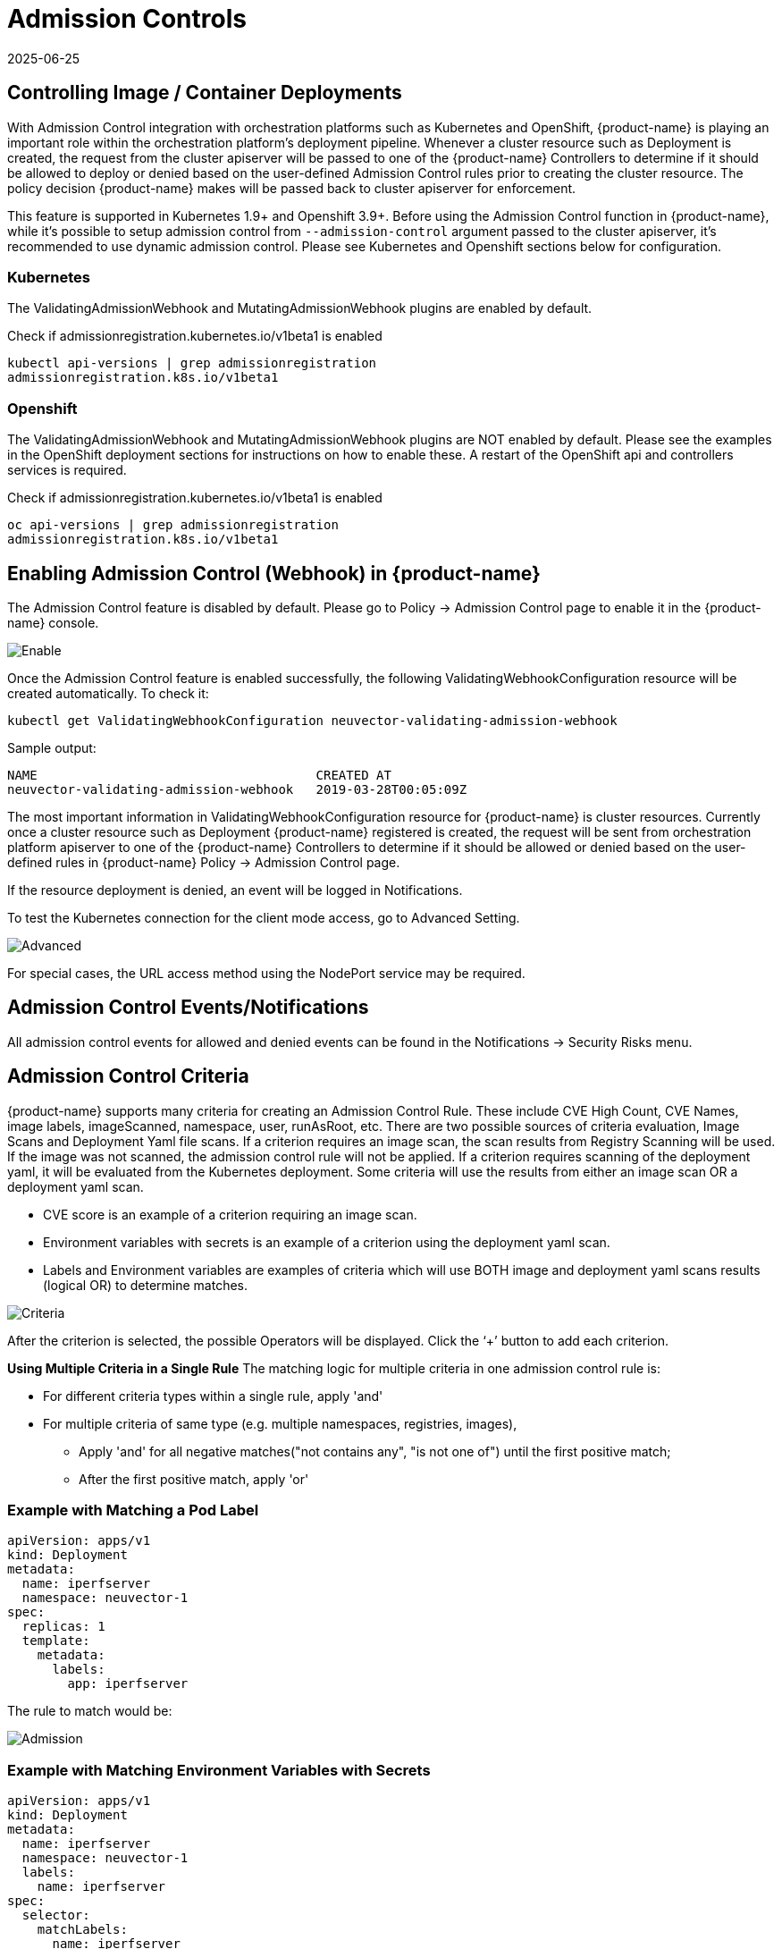 = Admission Controls
:revdate: 2025-06-25
:page-revdate: {revdate}
:page-opendocs-origin: /05.policy/03.admission/03.admission.md
:page-opendocs-slug:  /policy/admission

== Controlling Image / Container Deployments

With Admission Control integration with orchestration platforms such as Kubernetes and OpenShift, {product-name} is playing an important role within the orchestration platform's deployment pipeline. Whenever a cluster resource such as Deployment is created, the request from the cluster apiserver will be passed to one of the {product-name} Controllers to determine if it should be allowed to deploy or denied based on the user-defined Admission Control rules prior to creating the cluster resource. The policy decision {product-name} makes will be passed back to cluster apiserver for enforcement.

This feature is supported in Kubernetes 1.9+ and Openshift 3.9+. Before using the Admission Control function in {product-name}, while it's possible to setup admission control from `--admission-control` argument passed to the cluster apiserver, it's recommended to use dynamic admission control. Please see Kubernetes and Openshift sections below for configuration.

=== Kubernetes

The ValidatingAdmissionWebhook and MutatingAdmissionWebhook plugins are enabled by default.

Check if admissionregistration.kubernetes.io/v1beta1 is enabled

[,bash]
----
kubectl api-versions | grep admissionregistration
admissionregistration.k8s.io/v1beta1
----

=== Openshift

The ValidatingAdmissionWebhook and MutatingAdmissionWebhook plugins are NOT enabled by default. Please see the examples in the OpenShift deployment sections for instructions on how to enable these. A restart of the OpenShift api and controllers services is required.

Check if admissionregistration.kubernetes.io/v1beta1 is enabled

[,bash]
----
oc api-versions | grep admissionregistration
admissionregistration.k8s.io/v1beta1
----

== Enabling Admission Control (Webhook) in {product-name}

The Admission Control feature is disabled by default. Please go to Policy -> Admission Control page to enable it in the {product-name} console.

image:ac_enable.png[Enable]

Once the Admission Control feature is enabled successfully, the following ValidatingWebhookConfiguration resource will be created automatically. To check it:

[,shell]
----
kubectl get ValidatingWebhookConfiguration neuvector-validating-admission-webhook
----

Sample output:

[,shell]
----
NAME                                     CREATED AT
neuvector-validating-admission-webhook   2019-03-28T00:05:09Z
----

The most important information in ValidatingWebhookConfiguration resource for {product-name} is cluster resources. Currently once a cluster resource such as Deployment {product-name} registered is created, the request will be sent from orchestration platform apiserver to one of the {product-name} Controllers to determine if it should be allowed or denied based on the user-defined rules in {product-name} Policy -> Admission Control page.

If the resource deployment is denied, an event will be logged in Notifications.

To test the Kubernetes connection for the client mode access, go to Advanced Setting.

image:ac_advanced.png[Advanced]

For special cases, the URL access method using the NodePort service may be required.

== Admission Control Events/Notifications

All admission control events for allowed and denied events can be found in the Notifications -> Security Risks menu.

== Admission Control Criteria

{product-name} supports many criteria for creating an Admission Control Rule. These include CVE High Count, CVE Names, image labels, imageScanned, namespace, user, runAsRoot, etc. There are two possible sources of criteria evaluation, Image Scans and Deployment Yaml file scans. If a criterion requires an image scan, the scan results from Registry Scanning will be used. If the image was not scanned, the admission control rule will not be applied. If a criterion requires scanning of the deployment yaml, it will be evaluated from the Kubernetes deployment. Some criteria will use the results  from either an image scan OR a deployment yaml scan.

* CVE score is an example of a criterion requiring an image scan.
* Environment variables with secrets is an example of a criterion using the deployment yaml scan.
* Labels and Environment variables are examples of criteria which will use BOTH image and deployment yaml scans results  (logical OR) to determine matches.

image:adm_control_criteria.png[Criteria]

After the criterion is selected, the possible Operators will be displayed. Click the '`+`' button to add each criterion.

*Using Multiple Criteria in a Single Rule*
The matching logic for multiple criteria in one admission control rule is:

* For different criteria types within a single rule, apply 'and'
* For multiple criteria of same type (e.g. multiple namespaces, registries, images),
** Apply 'and' for all negative matches("not contains any", "is not one of") until the first positive match;
** After the first positive match, apply 'or'

=== Example with Matching a Pod Label

[,yaml]
----
apiVersion: apps/v1
kind: Deployment
metadata:
  name: iperfserver
  namespace: neuvector-1
spec:
  replicas: 1
  template:
    metadata:
      labels:
        app: iperfserver
----

The rule to match would be:

image:ac_label.png[Admission]

=== Example with Matching Environment Variables with Secrets

[,yaml]
----
apiVersion: apps/v1
kind: Deployment
metadata:
  name: iperfserver
  namespace: neuvector-1
  labels:
    name: iperfserver
spec:
  selector:
    matchLabels:
      name: iperfserver
  replicas: 1
  template:
    metadata:
      labels:
        name: iperfserver
    spec:
      containers:
        - name: iperfserver
          image: nvlab/iperf
          env:
            - name: env1
              value: AIDAJQABLZS4A3QDU576
            - name: env2
              valueFrom:
                fieldRef:
                  fieldPath: status.podIP
            - name: env5
              value: AIDAJQABLZS4A3QDU57E
          command:
            - iperf
            - -s
            - -p
            - "6068"
      nodeSelector:
        nvallinone: "true"
      restartPolicy: Always
----

The Matching rule would be:

image:ac_environment.png[Admission]

=== Criteria Related to Scan Results

The following criteria are related to the results in {product-name} Assets > Registry scan page:

Image, imageScanned, cveHighCount, cveMediumCount, Image compliance violations, cveNames and others.

Before {product-name} performs the match against the Admission Control rules, {product-name} retrieves the image information (For example, 10.1.127.3:5000/neuvector/toolbox/iperf:latest) from the cluster apiserver
(Please refer to Request from apiserver section below). The image is composed by registry server (`+https://10.1.127.3:5000+`), repository (neuvector/toolbox/iperf) and tag (latest).

{product-name} uses this information to match the results in {product-name} Assets -> Registry scan page and collects the corresponding information such as cve name, cve high or medium count etc. Image compliance violations are considered any image which has secrets or setuid/setgid violations.
If users are using the image from docker registry to create a cluster resource, normally the registry server information is empty or docker.io and currently {product-name} is using the following hard-coded registry servers to match the registry scan result instead of empty or docker.io string. Of course, if there are more other than the following supported docker registry servers defined in the registry scan page, {product-name} is unable to get the registry scan results successfully.

If users are using the built-in image such as alpine or ubuntu from the docker registry, there is a hidden organization name called library. When you look at the results for docker build-in image in {product-name} Assets > Registry scan page, the repository name will be library/alpine or library/ubuntu. Currently {product-name} assumes there is only one hidden library organization name in docker registry. If there is more  than one, {product-name} is unable to get the registry scan results successfully as well.
The above limitation could also apply on other type of docker registry servers if any.

=== Creating Custom Criteria Rules

Users can create a customized criterion to be used to allow or block deployments based on common objects found in the image yaml (scanned upon deployment). Select the object to be used, for example imagePullSecrets and the matching value, for example exists. It is also recommended to use additional criteria to further target the rule, such as namespace, PSP/PSA, CVE conditions etc.

image:custom_admission.png[admission]

==== Criteria Explanations

Criteria with a disk icon require that the image be scanned (see registry scanning), and criteria with a file icon will scan the deployment yaml. If both icons are listed, then matching will be for either (OR). If a criterion requires an image scan, but the image is NOT scanned, that part of the rule will be ignored (ie rule is bypassed, or if deployment yaml is also listed, then only the deployment yaml will be used to match). To prevent non-scanned images from bypassing rules, see the Image Scanned criterion below. 

* Add customized criterion. Select the object from the drop down. All custom criteria support exists and does not exist operators. For ones that allow values, additional operators and the value can be entered. Values can be static, separated by comma's, and include wildcards. 
* Allow Privilege Escalation. If the container allows privilege escalations, it can be blocked by setting Deny as the action. 
* Count of High Severity CVE. This takes the results of an image (registry) scan and matches on the number of High severity (CVSS scores of 7 or higher). Additional operator can be added to restrict to CVEs reported a certain number of days prior, giving time for remediation for recent CVEs. 
* Count of High Severity CVE with fix. This takes the results of an image (registry) scan and matches on High severity (CVSS scores of 7 or higher), AND if there is a fix available for the CVE. Select this if only planning to block deployments of high CVEs if a fix should have been applied. Additional operator can be added to restrict to CVEs reported a certain number of days prior, giving time for remediation for recent CVEs. 
* Count of Medium Severity CVE. This takes the results of an image (registry) scan and matches on the number of Medium severity (CVSS scores of between 4 and 6). Additional operator can be added to restrict to CVEs reported a certain number of days prior, giving time for remediation for recent CVEs. 
* CVE names. This matches on specific CVE names (e.g. CVE-2023-23914, 2023-23914, 23914, or unique text) where multiple are separated by comma's. 
* CVE score. Configure both the minimum score as well as the number of CVEs matching or exceeding the minimum CVSS score. 
* Environment variables with secrets. If the deployment yaml or image scan result contains (or does not contain) any environment variables with secrets. See the criteria for secrets matching below. 
* Environment variables. Use this to require or exclude certain environment variables in the deployment yaml or image scan. 
* Image. Matching on specific image names, typically combined with other criteria for the rule. 
* Image compliance violations. Matches if the image (registry) scan results in any compliance violations. See xref:compliance.adoc#_managing_compliance_and_cis_benchmarks[compliance] for details on compliance checks. 
* Image without OS information. Matches if the image (registry) scan results in the inability to retrieve OS information. 
* Image registry. Matches on specific image registry names. Typically used to restrict deployments from certain registries or require deployments only from certain approved registries. Often used with other criteria such as namespaces. 
* Image scanned. Require that an image be scanned. Often used to make sure all images are scanned to ensure that scan based criteria such as high CVEs can be applied to deployments. 
* Image signed. Require that an image be signed through the integration of Sigstore/Cosign. This criteria simply checks whether there is any verifier in the scan result.
* Image Sigstore Verifiers. Require that an image be signed by a specific Sigstore root-of-trust name, as configured in Assets -> Sigstore Verifiers. Checks whether the verifiers in the scan result match the verifiers in the rule configuration.
* Labels. Require that one or more labels be present in the deployment yaml or image scan results. 
* Modules. Requires or excludes certain modules (packages, libraries) from being present in the image as the result of the image (registry) scan. 
* Mount volumes. Typically used to prevent certain volumes from being mounted. 
* Namespace. Allow or restrict deployments for certain namespace(s). Used independently but often combined with other criteria to limit the rule matching to namespace. 
* PSP Best Practice. Equivalent rules for PSP (note: PSP is completely removed from kubernetes 1.25+, however this {product-name} equivalent may still used in 1.25+). Includes Run as privileged, Run as root, Share host's PID namespaces, Share host's IPC namespaces, Share host's Network, Allow Privilege Escalation. 
* Resource Limit Configuration (RLC). Requires resource limits to be configured for CPU Limit/Request, Memory Limit/Request, and can require operator to be > or \<= a configured resource value. 
* Run as privileged. Typically used to limit or block deployments of privileged containers. 
* Run as root. Typically used to limit or block deployments of containers run as root.. 
* Service Account Bound High Risk Role. Can match on multiple criteria which could respresent a high risk service account role, including listing secrets, performing any operations on workloads, modification of RBAC resources, creation of workload resources, and allowing exec into a container. 
* Share host's IPC namespaces. Matches on IPC namespaces. 
* Share host's Network. Allow or disallow deployments to share the host's network. 
* {blank}
** Share host's PID namespaces . Matches on PID namespaces. 
* User. Allow or disallow defined https://kubernetes.io/docs/reference/access-authn-authz/rbac/#referring-to-subjects[users bound by kubernetes] at run-time, visible in the userInfo field. Note: The yaml (upload) auditing function will not be able to check this because it is bound at run-time. 
* User groups. Allow or disallow defined https://kubernetes.io/docs/reference/access-authn-authz/rbac/#referring-to-subjects[user groups bound by kubernetes] at run-time, visible in the userInfo field.  Note: The yaml (upload) auditing function will not be able to check this because it is bound at run-time. 
* Violates PSA policy. Matches if the deployment violates either a Restricted or Baseline PSA https://kubernetes.io/docs/concepts/security/pod-security-standards/[Pod Security Standard] (equivalent to PSA definitions in kubernetes 1.25+) 

=== Secrets detection

Detection of secrets, for example in environment variables is matched used the following regex:

[,shell]
----
Rule{Description: "Password.in.YML", 
Expression: `(?i)(password|passwd|api_token)\S{0,32}\s*:\s*(?-i)([0-9a-zA-Z\/+]{16,40}\b)`, ExprFName: `.*\.ya?ml`, Tags: []string{share.SecretProgram, "yaml", "yml"}, 
Suggestion: msgReferVender}, 
----

In the **Risk Reports** page, when secrets are detected, the alert format will be displayed with general output information showing as "$\{variable}=$\{value}". As an example in the picture below, this can be seen with the variable "env1=AIDAJQ...".

image::https://github.com/user-attachments/assets/848533ed-70c1-494b-b7d5-6e9b60951f77[secret_detection]

A list of types of secrets detected can be found xref:compliance.adoc#_secrets_auditing[here] 

== Admission Control Modes

There are two modes {product-name} supports - Monitor and Protect.

* Monitor: there is an alert message in the event log if a decision is denied. In this case, the cluster apiserver is allowed to create a resource successfully. Note: even if the rule action is Deny, in Monitor mode this will only alert.
* Protect: this is an inline protection mode. Once a decision is denied, the cluster resource will not be able to be created successfully, and an event will be logged.

== Admission Control Rules

Rules can be Allow (whitelist) or Deny (blacklist) rules. Rules are evaluated in the order displayed, from top to bottom. Allow rules are evaluated first, and are useful to define exceptions (subsets) to Deny rules. If a resource deployment does not match any rules, the default action is to Allow the deployment.

There are two pre-configured rules which should be allowed to enable Kubernetes system container and {product-name} deployments.

Admission control rules apply to all resources which create pods (e.g. deployments, daemonsets, replicasets etc).

For admission control rules, the matching order is:

. Default allow rules (e.g. system namespaces)
. Federated allow rules (if these exist)
. Federated deny rules (if these exist)
. CRD applied allow rules (if these exist)
. CRD applied deny rules (if these exist)
. User-defined allow rules
. User-defined deny rules
. Allow the request if the request doesn't match any rule's criteria above

In each of the matching stages(1~7), the rule order doesn't matter. As long as the request matches one rule's criteria, the action (allow or deny) is taken and the request is allowed or denied.

== Federated Scan Results in Admission Control Rules

The primary (master) cluster can scan a registry/repo designated as a federated registry. The scan results from these registries will be synchronized to all managed (remote) clusters. This enables display of scan results in the managed cluster console as well as use of the results in admission control rules of the managed cluster. Registries only need to be scanned once instead of by each cluster, reducing CPU/memory and network bandwidth usage. See the xref:multicluster.adoc[multi-cluster] section for more details.

== Configuring Sigstore/Cosign Verifiers for Requiring Image Signing

Please see xref:sigstore.adoc[this section] for configuring verifiers.

== Troubleshooting

If experiencing errors and you have access to the master node you can inspect the kube-apiserver log to search for admission webhook events. Examples:

[,shell]
----
W0406 13:16:49.012234 1 admission.go:236] Failed calling webhook, failing open neuvector- validating-admission-webhook.neuvector.svc: failed calling admission webhook "neuvector-validating- admission-webhook.neuvector.svc": Post https://neuvector-svc-admission- webhook.neuvector.svc:443/v1/validate/1554514310852084622-1554514310852085078?timeout=30s: dial tcp: lookup neuvector-svc-admission-webhook.neuvector.svc on 8.8.8.8:53: no such host
----

The above log indicates that the cluster kube-apiserver is unable to send the request to the {product-name} webhook successfully because it fails to resolve the neuvector-svc-admission-webhook.neuvector.svc name.

[,shell]
----
W0405 23:43:01.901346 1 admission.go:236] Failed calling webhook, failing open neuvector- validating-admission-webhook.neuvector.svc: failed calling admission webhook "neuvector-validating- admission-webhook.neuvector.svc": Post https://neuvector-svc-admission-webhook.neuvector.svc:443/v1/validate/1554500399933067744-1554500399933068005?timeout=30s: net/http: request canceled while waiting for connection (Client.Timeout exceeded while awaiting headers)
----

The above log indicates that the cluster kube-apiserver is unable to send the request to the {product-name} webhook successfully because it resolves the neuvector-svc-admission-webhook.neuvector.svc name with the wrong IP address. It could also indicate a network connectivity or firewall issue between api-server and the controller nodes.

[,shell]
----
W0406 01:14:48.200513 1 admission.go:236] Failed calling webhook, failing open neuvector- validating-admission-webhook.xyz.svc: failed calling admission webhook "neuvector-validating- admission-webhook.xyz.svc": Post https://neuvector-svc-admission- webhook.xyz.svc:443/v1/validate/1554500399933067744-1554500399933068005?timeout=30s: x509: certificate is valid for neuvector-svc-admission-webhook.neuvector.svc, not neuvector-svc-admission- webhook.xyz.svc
----

The above log indicates that the cluster kube-apiserver can send the request to the {product-name} webhook successfully but the certificate in caBundle is wrong.

[,shell]
----
W0404 23:27:15.270619 1 admission.go:236] Failed calling webhook, failing open neuvector- validating-admission-webhook.neuvector.svc: failed calling admission webhook "neuvector-validating- admission-webhook.neuvector.svc": Post https://neuvector-svc-admission- webhook.neuvector.svc:443/v1/validate/1554384671766437200-1554384671766437404?timeout=30s: service "neuvector-svc-admission-webhook" not found
----

The above log indicates that the cluster kube-apiserver is unable to send the request to the {product-name} webhook successfully because the neuvector-svc-admission-webhook service is not found.

=== Review Admission Control Configurations

First, check your Kubernetes or OpenShift version. Admission control is supported in Kubernetes 1.9+ and OpenShift 3.9+.
For OpenShift, make sure you have edited the master-config.yaml to add the MutatingAdmissionWebhook configuration and restarted the master api-servers.

==== Check the Clusterrole

[,shell]
----
kubectl get clusterrole neuvector-binding-admission -o json
----

Make sure the verbs include:

[,json]
----
                "get",
                "list",
                "watch",
                "create",
                "update",
                "delete"
----

Then check:

[,shell]
----
kubectl get clusterrole neuvector-binding-app -o json
----

Make sure the verbs include:

[,json]
----
   "get",
   "list",
   "watch",
   "update"
----

If the above verbs are not listed, the Test button will fail.

==== Check the Clusterrolebinding

[,shell]
----
kubectl get clusterrolebinding neuvector-binding-admission -o json
----

Make sure the ServiceAccount is set properly:

[,json]
----
"subjects": [
        {
            "kind": "ServiceAccount",
            "name": "default",
            "namespace": "neuvector"
----

==== Check the Webhook Configuration

[,shell]
----
kubectl get ValidatingWebhookConfiguration --as system:serviceaccount:neuvector:default -o yaml > nv_validation.txt
----

The nv_validation.txt should have similar content to:

.Click here for details
[%collapsible]
====
[,yaml]
----
apiVersion: v1
items:
- apiVersion: admissionregistration.k8s.io/v1beta1
  kind: ValidatingWebhookConfiguration
  metadata:
    creationTimestamp: "2019-09-11T00:51:08Z"
    generation: 1
    name: neuvector-validating-admission-webhook
    resourceVersion: "6859045"
    selfLink: /apis/admissionregistration.k8s.io/v1beta1/validatingwebhookconfigurations/neuvector-validating-admission-webhook
    uid: 3e1793ed-d42e-11e9-ba43-000c290f9e12
  webhooks:
  - admissionReviewVersions:
    - v1beta1
    clientConfig:
      caBundle: {.........................}
      service:
        name: neuvector-svc-admission-webhook
        namespace: neuvector
        path: /v1/validate/{.........................}
    failurePolicy: Ignore
    name: neuvector-validating-admission-webhook.neuvector.svc
    namespaceSelector: {}
    rules:
    - apiGroups:
      - '*'
      apiVersions:
      - v1
      - v1beta1
      operations:
      - CREATE
      resources:
      - cronjobs
      - daemonsets
      - deployments
      - jobs
      - pods
      - replicasets
      - replicationcontrollers
      - services
      - statefulsets
      scope: '*'
    - apiGroups:
      - '*'
      apiVersions:
      - v1
      - v1beta1
      operations:
      - UPDATE
      resources:
      - daemonsets
      - deployments
      - replicationcontrollers
      - statefulsets
      - services
      scope: '*'
    - apiGroups:
      - '*'
      apiVersions:
      - v1
      - v1beta1
      operations:
      - DELETE
      resources:
      - daemonsets
      - deployments
      - services
      - statefulsets
      scope: '*'
    sideEffects: Unknown
    timeoutSeconds: 30
kind: List
metadata:
  resourceVersion: ""
  selfLink: ""
----
====

If you see any content like "Error from server ...." or "... is forbidden", it means the NV controller service account doesn't have access right for ValidatingWebhookConfiguration resource. In this case it usually means the neuvector-binding-admission clusterrole/clusterrolebinding has some issue. Deleting and recreating neuvector-binding-admission clusterrole/clusterrolebinding usually the fastest fix.

==== Test the Admission Control Connection Button

In the {product-name} Console in Policy -> Admission Control, go to More Operations ->  Advanced Setting and click the "Test" button. {product-name} will modify service neuvector-svc-admission-webhook and see if our webhook server can receive the change notifification or if it fails.

. Run
+
--
[,shell]
----
kubectl get svc neuvector-svc-admission-webhook -n neuvector -o yaml
----

The output should look like:

[,yaml]
----
apiVersion: v1
   kind: Service
   metadata:
     annotations:
       ...................
     creationTimestamp: "2019-09-10T22:53:03Z"
     labels:
       echo-neuvector-svc-admission-webhook: "1568163072"      //===> from last test. could be missing if it's a fresh NV deployment
       tag-neuvector-svc-admission-webhook: "1568163072"       //===> from last test. could be missing if it's a fresh NV deployment
     name: neuvector-svc-admission-webhook
     namespace: neuvector
     ...................
   spec:
     clusterIP: 10.107.143.177
     ports:
     - name: admission-webhook
       port: 443
       protocol: TCP
       targetPort: 20443
     selector:
       app: neuvector-controller-pod
     sessionAffinity: None
     type: ClusterIP
   status:
     loadBalancer: {}
----
--
. Now click admission control's advanced setting -> "Test" button. Wait until it shows success or failure.
{product-name} will modify the service neuvector-svc-admission-webhook's tag-neuvector-svc-admission-webhook label implicitly.
. Wait for controller internal operation. If the {product-name} webhook server receives update request from kube-apiserver about this service change, {product-name} will modify the service neuvector-svc-admission-webhook's echo-neuvector-svc-admission-webhook label to the same value as tag-neuvector-svc-admission-webhook label.
. Run
+
--
[,shell]
----
kubectl get svc neuvector-svc-admission-webhook -n neuvector -o yaml
----

The output should look like

[,yaml]
----
   apiVersion: v1
   kind: Service
   metadata:
     annotations:
       .............
     creationTimestamp: "2019-09-10T22:53:03Z"
     labels:
       echo-neuvector-svc-admission-webhook: "1568225712"      //===> changed in step 3-3 after receiving request from kube-apiserver
       tag-neuvector-svc-admission-webhook: "1568225712"       //===> changed in step 3-2 because of UI operation
     name: neuvector-svc-admission-webhook
     namespace: neuvector
     .................
   spec:
     clusterIP: 10.107.143.177
     ports:
     - name: admission-webhook
       port: 443
       protocol: TCP
       targetPort: 20443
     selector:
       app: neuvector-controller-pod
     sessionAffinity: None
     type: ClusterIP
   status:
     loadBalancer: {}
----
--
. After the test, if the value of label tag-neuvector-svc-admission-webhook doesn't change, it means the controller service fails to update neuvector-svc-admission-webhook service. Check if neuvector-binding-app clusterrole/clusterrolebinding are configured correctly.
. After the test, if the value of label tag-neuvector-svc-admission-webhook is changed but not the value of label echo-neuvector-svc-admission-webhook, it means the webhook server didn't receive the request from the kube-apiserver. The kub-apiserver's request can't reach the {product-name} webhook server. The cause of this could be network connectivity issues, firewalls blocking the request (on default port 443 in), the resolving of the wrong IP for the controller or others.
